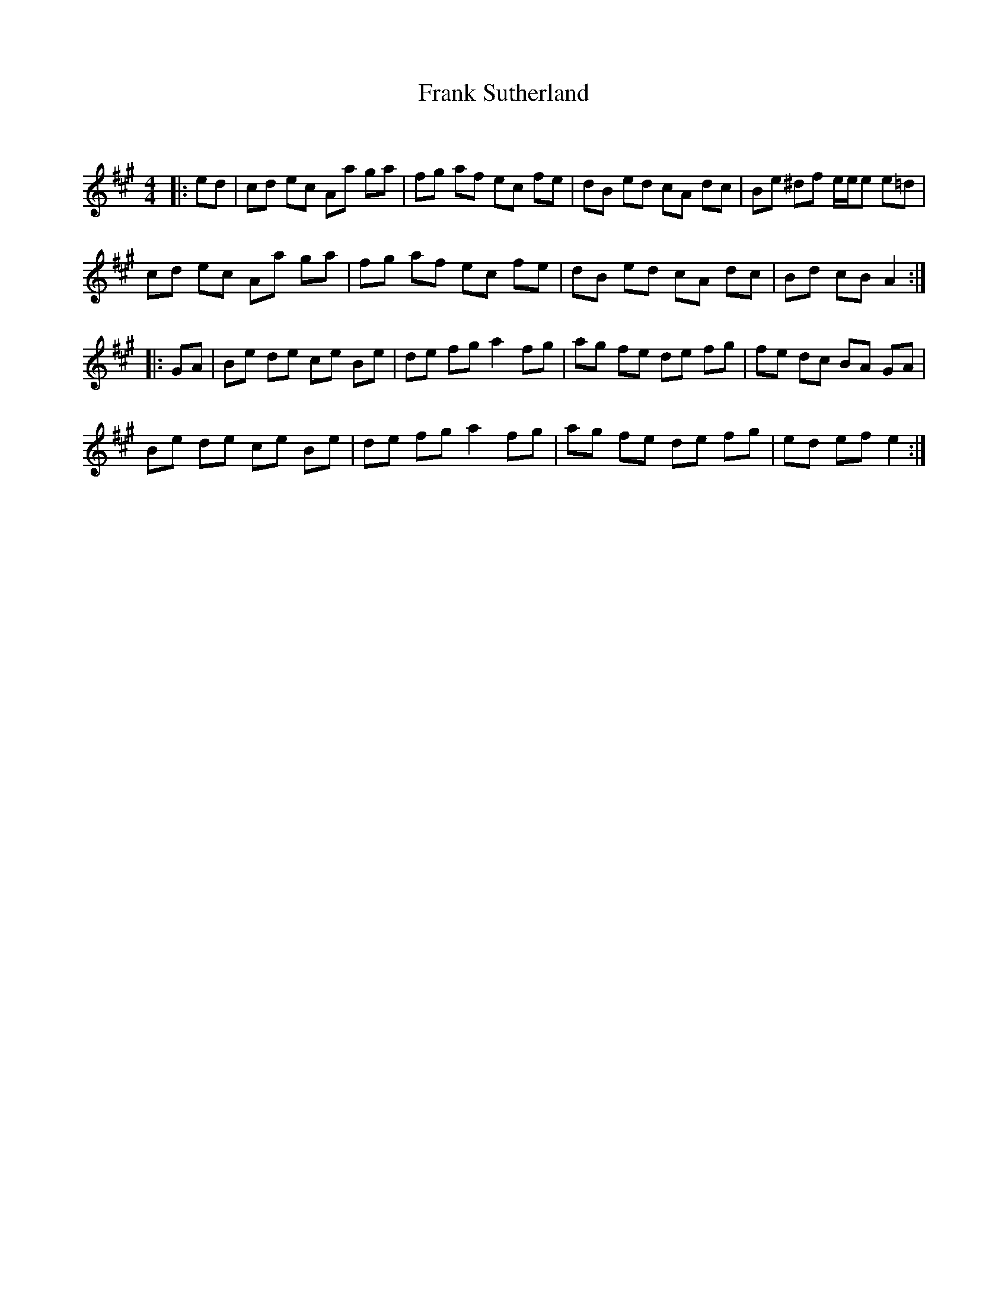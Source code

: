 X:1
T: Frank Sutherland
C:
R:Reel
Q: 232
K:A
M:4/4
L:1/8
|:ed|cd ec Aa ga|fg af ec fe|dB ed cA dc|Be ^df e1/2e1/2e e=d|
cd ec Aa ga|fg af ec fe|dB ed cA dc|Bd cB A2:|
|:GA|Be de ce Be|de fg a2 fg|ag fe de fg|fe dc BA GA|
Be de ce Be|de fg a2 fg|ag fe de fg|ed ef e2:|
